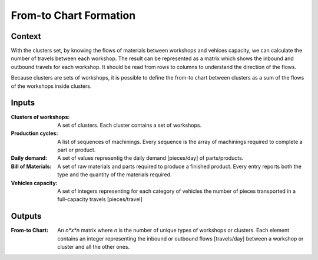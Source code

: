 From-to Chart Formation
--------------------------------------------------------------------------------

Context
^^^^^^^^^^^^^^^^^^^^^^^^^^^^^^^^^^^^^^^^^^^^^^^^^^^^^^^^^^^^^^^^^^^^^^^^^^^^^^^^

With the clusters set, by knowing the flows of materials between workshops and 
vehices capacity, we can calculate the number of travels between each workshop.
The result can be represented as a matrix which shows the inbound and outbound
travels for each workshop. 
It should be read from rows to columns to understand the direction of the flows.

Because clusters are sets of workshops, it is possible to define the from-to 
chart between clusters as a sum of the flows of the workshops inside clusters.

Inputs
^^^^^^^^^^^^^^^^^^^^^^^^^^^^^^^^^^^^^^^^^^^^^^^^^^^^^^^^^^^^^^^^^^^^^^^^^^^^^^^^

:Clusters of workshops: A set of clusters. Each cluster contains a set of
                        workshops.

:Production cycles: A list of sequences of machinings. Every sequence is the 
                    array of machinings required to complete a part or product.

:Daily demand:  A set of values representig the daily demand [pieces/day] of 
                parts/products.

:Bill of Materials: A set of raw materials and parts required to produce a 
                    finished product. 
                    Every entry reports both the type and the quantity of the 
                    materials required.

:Vehicles capacity: A set of integers representing for each category of vehicles
                    the number of pieces transported in a full-capacity travels
                    [pieces/travel] 

Outputs
^^^^^^^^^^^^^^^^^^^^^^^^^^^^^^^^^^^^^^^^^^^^^^^^^^^^^^^^^^^^^^^^^^^^^^^^^^^^^^^^

:From-to Chart: An *n*x*n* matrix where *n* is the number of unique types 
                of workshops or clusters. 
                Each element contains an integer representing the inbound or 
                outbound flows [travels/day] between a workshop or cluster and
                all the other ones.
